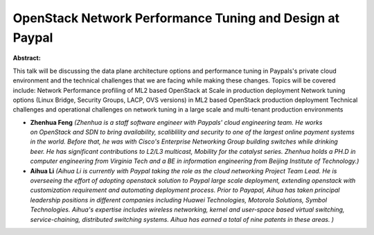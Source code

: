 OpenStack Network Performance Tuning and Design at Paypal
~~~~~~~~~~~~~~~~~~~~~~~~~~~~~~~~~~~~~~~~~~~~~~~~~~~~~~~~~

**Abstract:**

This talk will be discussing the data plane architecture options and performance tuning in Paypals's private cloud environment and the technical challenges that we are facing while making these changes. Topics will be covered include: Network Performance profiling of ML2 based OpenStack at Scale in production deployment Network tuning options (Linux Bridge, Security Groups, LACP, OVS versions) in ML2 based OpenStack production deployment Technical challenges and operational challenges on network tuning in a large scale and multi-tenant production environments


* **Zhenhua Feng** *(Zhenhua is a staff software engineer with Paypals' cloud engineering team. He works on OpenStack and SDN to bring availability, scaliblility and security to one of the largest online payment systems in the world. Before that, he was with Cisco's Enterprise Networking Group building switches while drinking beer. He has significant contributions to L2/L3 multicast, Mobility for the catalyst series. Zhenhua holds a PH.D in computer engineering from Virginia Tech and a BE in information engineering from Beijing Institute of Technology.)*

* **Aihua Li** *(Aihua Li is currently with Paypal taking the role as the cloud networking Project Team Lead. He is overseeing the effort of adopting openstack solution to Paypal large scale deployment, extending openstack with customization requirement and automating deployment process. Prior to Payapal, Aihua has taken principal leadership positions in different companies including Huawei Technologies, Motorola Solutions, Symbol Technologies. Aihua's expertise includes wireless networking, kernel and user-space based virtual switching, service-chaining, distributed switching systems. Aihua has earned a total of nine patents in these areas. )*
